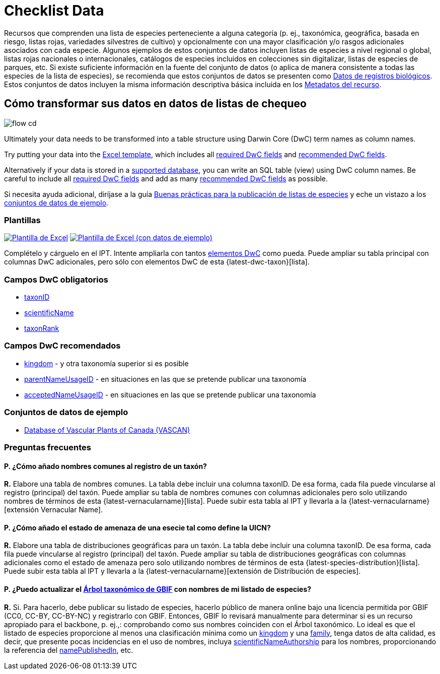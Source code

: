 = Checklist Data

Recursos que comprenden una lista de especies perteneciente a alguna categoría (p. ej., taxonómica, geográfica, basada en riesgo, listas rojas, variedades silvestres de cultivo) y opcionalmente con una mayor clasificación y/o rasgos adicionales asociados con cada especie. Algunos ejemplos de estos conjuntos de datos incluyen listas de especies a nivel regional o global, listas rojas nacionales o internacionales, catálogos de especies incluidos en colecciones sin digitalizar, listas de especies de parques, etc. Si existe suficiente información en la fuente del conjunto de datos (o aplica de manera consistente a todas las especies de la lista de especies), se recomienda que estos conjuntos de datos se presenten como xref:occurrence-data.adoc[Datos de registros biológicos]. Estos conjuntos de datos incluyen la misma información descriptiva básica incluida en los xref:resource-metadata.adoc[Metadatos del recurso].

== Cómo transformar sus datos en datos de listas de chequeo

image::ipt2/flow-cd.png[]

Ultimately your data needs to be transformed into a table structure using Darwin Core (DwC) term names as column names.

Try putting your data into the <<Templates,Excel template>>, which includes all <<Required DwC Fields,required DwC fields>> and <<Recommended DwC Fields,recommended DwC fields>>.

Alternatively if your data is stored in a xref:database-connection.adoc[supported database], you can write an SQL table (view) using DwC column names. Be careful to include all <<Required DwC Fields,required DwC fields>> and add as many <<Recommended DwC Fields,recommended DwC fields>> as possible.

Si necesita ayuda adicional, diríjase a la guía xref:best-practices-checklists.adoc[Buenas prácticas para la publicación de listas de especies] y eche un vistazo a los <<Conjuntos de datos de ejemplo, conjuntos de datos de ejemplo>>.

=== Plantillas

link:{attachmentsdir}/downloads/checklist_ipt_template_v1.xlsx[image:ipt2/excel-template2.png[Plantilla de Excel]] link:{attachmentsdir}/downloads/checklist_ipt_template_v1_example_data.xlsx[image:ipt2/excel-template-data2.png[Plantilla de Excel (con datos de ejemplo)]]

Complételo y cárguelo en el IPT. Intente ampliarla con tantos http://rs.tdwg.org/dwc/terms/[elementos DwC] como pueda. Puede ampliar su tabla principal con columnas DwC adicionales, pero sólo con elementos DwC de esta {latest-dwc-taxon}[lista].

=== Campos DwC obligatorios

* https://dwc.tdwg.org/terms/#dwc:taxonID[taxonID]
* https://dwc.tdwg.org/terms/#dwc:scientificName[scientificName]
* https://dwc.tdwg.org/terms/#dwc:taxonRank[taxonRank]

=== Campos DwC recomendados

* https://dwc.tdwg.org/terms/#dwc:kingdom[kingdom] - y otra taxonomía superior si es posible
* https://dwc.tdwg.org/terms/#dwc:parentNameUsageID[parentNameUsageID] - en situaciones en las que se pretende publicar una taxonomía
* https://dwc.tdwg.org/terms/#dwc:acceptedNameUsageID[acceptedNameUsageID] - en situaciones en las que se pretende publicar una taxonomía

=== Conjuntos de datos de ejemplo

* https://doi.org/10.5886/zw3aqw[Database of Vascular Plants of Canada (VASCAN)]

=== Preguntas frecuentes

==== P. *¿Cómo añado nombres comunes al registro de un taxón?*

*R.* Elabore una tabla de nombres comunes. La tabla debe incluir una columna taxonID. De esa forma, cada fila puede vincularse al registro (principal) del taxón. Puede ampliar su tabla de nombres comunes con columnas adicionales pero solo utilizando nombres de términos de esta {latest-vernacularname}[lista]. Puede subir esta tabla al IPT y llevarla a la {latest-vernacularname}[extensión Vernacular Name].

==== P. *¿Cómo añado el estado de amenaza de una esecie tal como define la UICN?*

*R.* Elabore una tabla de distribuciones geográficas para un taxón. La tabla debe incluir una columna taxonID. De esa forma, cada fila puede vincularse al registro (principal) del taxón. Puede ampliar su tabla de distribuciones geográficas con columnas adicionales como el estado de amenaza pero solo utilizando nombres de términos de esta {latest-species-distribution}[lista]. Puede subir esta tabla al IPT y llevarla a la {latest-vernacularname}[extensión de Distribución de especies].

==== P. *¿Puedo actualizar el https://doi.org/10.15468/39omei[Árbol taxonómico de GBIF] con nombres de mi listado de especies?*

*R.* Si. Para hacerlo, debe publicar su listado de especies, hacerlo público de manera online bajo una licencia permitida por GBIF (CC0, CC-BY, CC-BY-NC) y registrarlo con GBIF. Entonces, GBIF lo revisará manualmente para determinar si es un recurso apropiado para el backbone, p. ej.,: comprobando como sus nombres coinciden con el Árbol taxonómico. Lo ideal es que el listado de especies proporcione al menos una clasificación mínima como un http://rs.tdwg.org/dwc/terms/#kingdom[kingdom] y una http://rs.tdwg.org/dwc/terms/#family[family], tenga datos de alta calidad, es decir, que presente pocas incidencias en el uso de nombres, incluya http://rs.tdwg.org/dwc/terms/#scientificNameAuthorship[scientificNameAuthorship] para los nombres, proporcionando la referencia del http://rs.tdwg.org/dwc/terms/#namePublishedIn[namePublishedIn], etc.
